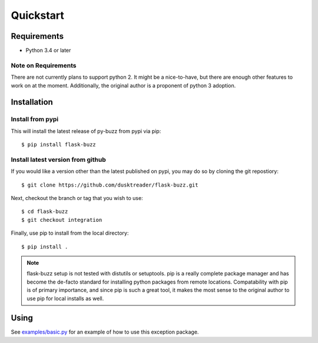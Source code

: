 Quickstart
==========

Requirements
------------

* Python 3.4 or later

Note on Requirements
....................

There are not currently plans to support python 2. It might be a nice-to-have,
but there are enough other features to work on at the moment.
Additionally, the original author is a proponent of python 3 adoption.

Installation
------------

Install from pypi
.................
This will install the latest release of py-buzz from pypi via pip::

$ pip install flask-buzz

Install latest version from github
..................................
If you would like a version other than the latest published on pypi, you may
do so by cloning the git repostiory::

$ git clone https://github.com/dusktreader/flask-buzz.git

Next, checkout the branch or tag that you wish to use::

$ cd flask-buzz
$ git checkout integration

Finally, use pip to install from the local directory::

$ pip install .

.. note::

   flask-buzz setup is not tested with distutils or setuptools. pip is a really
   complete package manager and has become the de-facto standard for installing
   python packages from remote locations. Compatability with pip is of primary
   importance, and since pip is such a great tool, it makes the most sense to
   the original author to use pip for local installs as well.

Using
-----
See `examples/basic.py
<https://github.com/dusktreader/flask-buzz/tree/master/examples/basic.py>`_
for an example of how to use this exception package.
